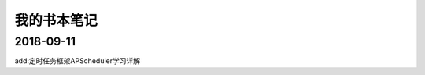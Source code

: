 我的书本笔记
====================================================================


2018-09-11
------------------------------------------------------------------

add:定时任务框架APScheduler学习详解